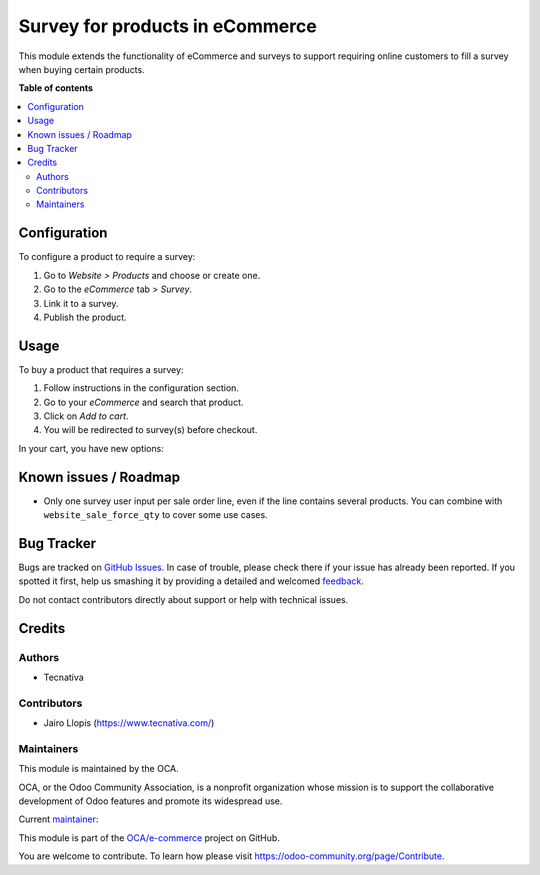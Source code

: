 ================================
Survey for products in eCommerce
================================

.. !!!!!!!!!!!!!!!!!!!!!!!!!!!!!!!!!!!!!!!!!!!!!!!!!!!!
   !! This file is generated by oca-gen-addon-readme !!
   !! changes will be overwritten.                   !!
   !!!!!!!!!!!!!!!!!!!!!!!!!!!!!!!!!!!!!!!!!!!!!!!!!!!!

.. |badge1| image:: https://img.shields.io/badge/maturity-Beta-yellow.png
    :target: https://odoo-community.org/page/development-status
    :alt: Beta
.. |badge2| image:: https://img.shields.io/badge/licence-AGPL--3-blue.png
    :target: http://www.gnu.org/licenses/agpl-3.0-standalone.html
    :alt: License: AGPL-3
.. |badge3| image:: https://img.shields.io/badge/github-OCA%2Fe--commerce-lightgray.png?logo=github
    :target: https://github.com/OCA/e-commerce/tree/12.0/website_sale_survey
    :alt: OCA/e-commerce
.. |badge4| image:: https://img.shields.io/badge/weblate-Translate%20me-F47D42.png
    :target: https://translation.odoo-community.org/projects/e-commerce-12-0/e-commerce-12-0-website_sale_survey
    :alt: Translate me on Weblate
.. |badge5| image:: https://img.shields.io/badge/runbot-Try%20me-875A7B.png
    :target: https://runbot.odoo-community.org/runbot/113/12.0
    :alt: Try me on Runbot

|badge1| |badge2| |badge3| |badge4| |badge5| 

This module extends the functionality of eCommerce and surveys to support
requiring online customers to fill a survey when buying certain products.

**Table of contents**

.. contents::
   :local:

Configuration
=============

To configure a product to require a survey:

#. Go to *Website > Products* and choose or create one.
#. Go to the *eCommerce* tab > *Survey*.
#. Link it to a survey.
#. Publish the product.

.. figure:: https://raw.githubusercontent.com/OCA/e-commerce/12.0/website_sale_survey/static/description/product-form.png
   :alt: Linking the product to a survey
   :width: 600 px

Usage
=====

To buy a product that requires a survey:

#. Follow instructions in the configuration section.
#. Go to your *eCommerce* and search that product.
#. Click on *Add to cart*.
#. You will be redirected to survey(s) before checkout.

In your cart, you have new options:

.. figure:: https://raw.githubusercontent.com/OCA/e-commerce/12.0/website_sale_survey/static/description/cart.png
   :alt: New options on checkout cart
   :width: 600 px

Known issues / Roadmap
======================

* Only one survey user input per sale order line, even if the line contains
  several products. You can combine with ``website_sale_force_qty`` to cover
  some use cases.

Bug Tracker
===========

Bugs are tracked on `GitHub Issues <https://github.com/OCA/e-commerce/issues>`_.
In case of trouble, please check there if your issue has already been reported.
If you spotted it first, help us smashing it by providing a detailed and welcomed
`feedback <https://github.com/OCA/e-commerce/issues/new?body=module:%20website_sale_survey%0Aversion:%2012.0%0A%0A**Steps%20to%20reproduce**%0A-%20...%0A%0A**Current%20behavior**%0A%0A**Expected%20behavior**>`_.

Do not contact contributors directly about support or help with technical issues.

Credits
=======

Authors
~~~~~~~

* Tecnativa

Contributors
~~~~~~~~~~~~

* Jairo Llopis (https://www.tecnativa.com/)

Maintainers
~~~~~~~~~~~

This module is maintained by the OCA.

.. image:: https://odoo-community.org/logo.png
   :alt: Odoo Community Association
   :target: https://odoo-community.org

OCA, or the Odoo Community Association, is a nonprofit organization whose
mission is to support the collaborative development of Odoo features and
promote its widespread use.

.. |maintainer-Yajo| image:: https://github.com/Yajo.png?size=40px
    :target: https://github.com/Yajo
    :alt: Yajo

Current `maintainer <https://odoo-community.org/page/maintainer-role>`__:

|maintainer-Yajo| 

This module is part of the `OCA/e-commerce <https://github.com/OCA/e-commerce/tree/12.0/website_sale_survey>`_ project on GitHub.

You are welcome to contribute. To learn how please visit https://odoo-community.org/page/Contribute.
